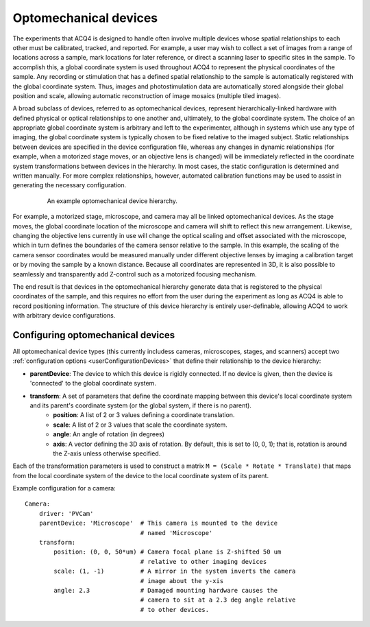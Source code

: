 .. _userDevicesOptomech:

Optomechanical devices
======================


The experiments that ACQ4 is designed to handle often involve multiple devices whose spatial relationships to each other must be calibrated, tracked, and reported. For example, a user may wish to collect a set of images from a range of locations across a sample, mark locations for later reference, or direct a scanning laser to specific sites in the sample. To accomplish this, a global coordinate system is used throughout ACQ4 to represent the physical coordinates of the sample. Any recording or stimulation that has a defined spatial relationship to the sample is automatically registered with the global coordinate system. Thus, images and photostimulation data are automatically stored alongside their global position and scale, allowing automatic reconstruction of image mosaics (multiple tiled images). 

A broad subclass of devices, referred to as optomechanical devices, represent hierarchically-linked hardware with defined physical or optical relationships to one another and, ultimately, to the global coordinate system. The choice of an appropriate global coordinate system is arbitrary and left to the experimenter, although in systems which use any type of imaging, the global coordinate system is typically chosen to be fixed relative to the imaged subject. Static relationships between devices are specified in the device configuration file, whereas any changes in dynamic relationships (for example, when a motorized stage moves, or an objective lens is changed) will be immediately reflected in the coordinate system transformations between devices in the hierarchy. In most cases, the static configuration is determined and written manually. For more complex relationships, however, automated calibration functions may be used to assist in generating the necessary configuration. 

    .. figure:: images/optomech.svg
    
       An example optomechanical device hierarchy.

For example, a motorized stage, microscope, and camera may all be linked optomechanical devices. As the stage moves, the global coordinate location of the microscope and camera will shift to reflect this new arrangement. Likewise, changing the objective lens currently in use will change the optical scaling and offset associated with the microscope, which in turn defines the boundaries of the camera sensor relative to the sample. In this example, the scaling of the camera sensor coordinates would be measured manually under different objective lenses by imaging a calibration target or by moving the sample by a known distance. Because all coordinates are represented in 3D, it is also possible to seamlessly and transparently add Z-control such as a motorized focusing mechanism.

The end result is that devices in the optomechanical hierarchy generate data that is registered to the physical coordinates of the sample, and this requires no effort from the user during the experiment as long as ACQ4 is able to record positioning information. The structure of this device hierarchy is entirely user-definable, allowing ACQ4 to work with arbitrary device configurations.

Configuring optomechanical devices
----------------------------------

All optomechanical device types (this currently includess cameras, microscopes, stages, and scanners) accept two :ref:`configuration options <userConfigurationDevices>` that define their relationship to the device hierarchy:
    
* **parentDevice**: The device to which this device is rigidly connected. If no device is given, then the device is 'connected' to the global coordinate system.
* **transform**: A set of parameters that define the coordinate mapping between this device's local coordinate system and its parent's coordinate system (or the global system, if there is no parent).
    * **position**: A list of 2 or 3 values defining a coordinate translation.
    * **scale**: A list of 2 or 3 values that scale the coordinate system. 
    * **angle**: An angle of rotation (in degrees)
    * **axis**: A vector defining the 3D axis of rotation. By default, this is set to (0, 0, 1); that is, rotation is around the Z-axis unless otherwise specified.
    
Each of the transformation parameters is used to construct a matrix ``M = (Scale * Rotate * Translate)`` that maps from the local coordinate system of the device to the local coordinate system of its parent.    
    
Example configuration for a camera::
    
    Camera:
        driver: 'PVCam'
        parentDevice: 'Microscope'  # This camera is mounted to the device 
                                    # named 'Microscope'
        transform:
            position: (0, 0, 50*um) # Camera focal plane is Z-shifted 50 um 
                                    # relative to other imaging devices
            scale: (1, -1)          # A mirror in the system inverts the camera
                                    # image about the y-xis
            angle: 2.3              # Damaged mounting hardware causes the 
                                    # camera to sit at a 2.3 deg angle relative
                                    # to other devices.
